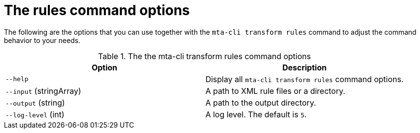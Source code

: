 :_newdoc-version: 2.18.5
:_template-generated: 2025-06-18
:_mod-docs-content-type: REFERENCE

[id="rules-command-options_{context}"]
= The rules command options

The following are the options that you can use together with the `mta-cli transform rules` command to adjust the command behavior to your needs.

.The the mta-cli transform rules command options
[options="header"]
|====
|Option|Description
|`--help`|Display all `mta-cli transform rules` command options.
|`--input` (stringArray)|A path to XML rule files or a directory.
|`--output` (string)|A path to the output directory.
|`--log-level` (int)|A log level. The default is `5`.
|====


